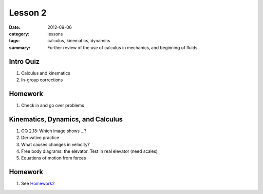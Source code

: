 Lesson 2
########

:date: 2012-09-06
:category: lessons
:tags: calculus, kinematics, dynamics
:summary: Further review of the use of calculus in mechanics, and beginning of fluids

==========
Intro Quiz
==========

1. Calculus and kinematics
2. In-group corrections

========
Homework
========

1. Check in and go over problems


==================================
Kinematics, Dynamics, and Calculus
==================================

1. OQ 2.18: Which image shows ...?

2. Derivative practice

3. What causes changes in velocity?

4. Free body diagrams: the elevator.  Test in real elevator (need scales)

5. Equations of motion from forces


========
Homework
========

1. See Homework2_

.. _Homework2: ../homework-2.html



